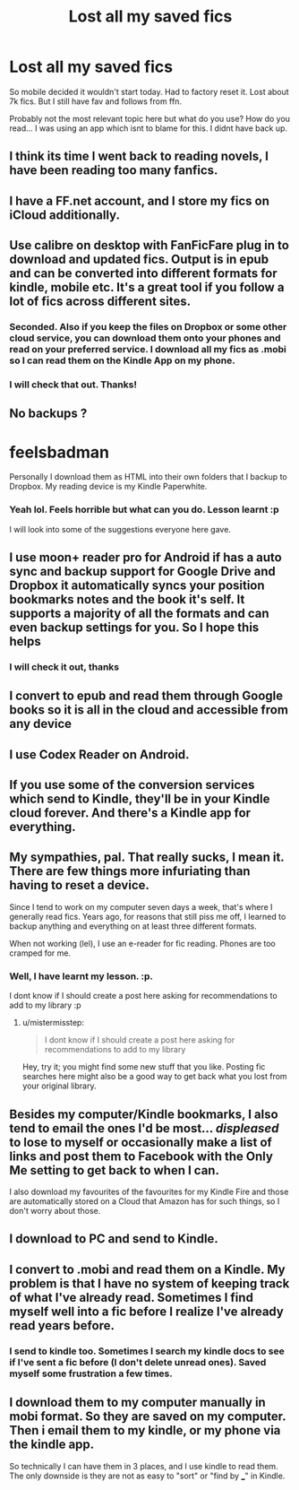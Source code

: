 #+TITLE: Lost all my saved fics

* Lost all my saved fics
:PROPERTIES:
:Author: ProCaptured
:Score: 6
:DateUnix: 1481274529.0
:DateShort: 2016-Dec-09
:END:
So mobile decided it wouldn't start today. Had to factory reset it. Lost about 7k fics. But I still have fav and follows from ffn.

Probably not the most relevant topic here but what do you use? How do you read... I was using an app which isnt to blame for this. I didnt have back up.


** I think its time I went back to reading novels, I have been reading too many fanfics.
:PROPERTIES:
:Author: ProCaptured
:Score: 6
:DateUnix: 1481285503.0
:DateShort: 2016-Dec-09
:END:


** I have a FF.net account, and I store my fics on iCloud additionally.
:PROPERTIES:
:Author: InquisitorCOC
:Score: 3
:DateUnix: 1481296170.0
:DateShort: 2016-Dec-09
:END:


** Use calibre on desktop with FanFicFare plug in to download and updated fics. Output is in epub and can be converted into different formats for kindle, mobile etc. It's a great tool if you follow a lot of fics across different sites.
:PROPERTIES:
:Score: 2
:DateUnix: 1481286478.0
:DateShort: 2016-Dec-09
:END:

*** Seconded. Also if you keep the files on Dropbox or some other cloud service, you can download them onto your phones and read on your preferred service. I download all my fics as .mobi so I can read them on the Kindle App on my phone.
:PROPERTIES:
:Author: pwaasome
:Score: 1
:DateUnix: 1481291432.0
:DateShort: 2016-Dec-09
:END:


*** I will check that out. Thanks!
:PROPERTIES:
:Author: ProCaptured
:Score: 1
:DateUnix: 1481309409.0
:DateShort: 2016-Dec-09
:END:


** No backups ?

* feelsbadman
  :PROPERTIES:
  :CUSTOM_ID: feelsbadman
  :END:
Personally I download them as HTML into their own folders that I backup to Dropbox. My reading device is my Kindle Paperwhite.
:PROPERTIES:
:Author: bluspacecow
:Score: 2
:DateUnix: 1481299902.0
:DateShort: 2016-Dec-09
:END:

*** Yeah lol. Feels horrible but what can you do. Lesson learnt :p

I will look into some of the suggestions everyone here gave.
:PROPERTIES:
:Author: ProCaptured
:Score: 1
:DateUnix: 1481309510.0
:DateShort: 2016-Dec-09
:END:


** I use moon+ reader pro for Android if has a auto sync and backup support for Google Drive and Dropbox it automatically syncs your position bookmarks notes and the book it's self. It supports a majority of all the formats and can even backup settings for you. So I hope this helps
:PROPERTIES:
:Author: comwiz27
:Score: 2
:DateUnix: 1481341852.0
:DateShort: 2016-Dec-10
:END:

*** I will check it out, thanks
:PROPERTIES:
:Author: ProCaptured
:Score: 1
:DateUnix: 1481358676.0
:DateShort: 2016-Dec-10
:END:


** I convert to epub and read them through Google books so it is all in the cloud and accessible from any device
:PROPERTIES:
:Author: narkeza
:Score: 2
:DateUnix: 1481282933.0
:DateShort: 2016-Dec-09
:END:


** I use Codex Reader on Android.
:PROPERTIES:
:Author: BaldBombshell
:Score: 1
:DateUnix: 1481298325.0
:DateShort: 2016-Dec-09
:END:


** If you use some of the conversion services which send to Kindle, they'll be in your Kindle cloud forever. And there's a Kindle app for everything.
:PROPERTIES:
:Author: t1mepiece
:Score: 1
:DateUnix: 1481298584.0
:DateShort: 2016-Dec-09
:END:


** My sympathies, pal. That really sucks, I mean it. There are few things more infuriating than having to reset a device.

Since I tend to work on my computer seven days a week, that's where I generally read fics. Years ago, for reasons that still piss me off, I learned to backup anything and everything on at least three different formats.

When not working (lel), I use an e-reader for fic reading. Phones are too cramped for me.
:PROPERTIES:
:Author: mistermisstep
:Score: 1
:DateUnix: 1481301990.0
:DateShort: 2016-Dec-09
:END:

*** Well, I have learnt my lesson. :p.

I dont know if I should create a post here asking for recommendations to add to my library :p
:PROPERTIES:
:Author: ProCaptured
:Score: 2
:DateUnix: 1481309354.0
:DateShort: 2016-Dec-09
:END:

**** u/mistermisstep:
#+begin_quote
  I dont know if I should create a post here asking for recommendations to add to my library
#+end_quote

Hey, try it; you might find some new stuff that you like. Posting fic searches here might also be a good way to get back what you lost from your original library.
:PROPERTIES:
:Author: mistermisstep
:Score: 1
:DateUnix: 1481309666.0
:DateShort: 2016-Dec-09
:END:


** Besides my computer/Kindle bookmarks, I also tend to email the ones I'd be most... /displeased/ to lose to myself or occasionally make a list of links and post them to Facebook with the Only Me setting to get back to when I can.

I also download my favourites of the favourites for my Kindle Fire and those are automatically stored on a Cloud that Amazon has for such things, so I don't worry about those.
:PROPERTIES:
:Author: BronzeButterfly
:Score: 1
:DateUnix: 1481302303.0
:DateShort: 2016-Dec-09
:END:


** I download to PC and send to Kindle.
:PROPERTIES:
:Author: sitman
:Score: 1
:DateUnix: 1481313377.0
:DateShort: 2016-Dec-09
:END:


** I convert to .mobi and read them on a Kindle. My problem is that I have no system of keeping track of what I've already read. Sometimes I find myself well into a fic before I realize I've already read years before.
:PROPERTIES:
:Author: deirox
:Score: 1
:DateUnix: 1481316105.0
:DateShort: 2016-Dec-10
:END:

*** I send to kindle too. Sometimes I search my kindle docs to see if I've sent a fic before (I don't delete unread ones). Saved myself some frustration a few times.
:PROPERTIES:
:Author: t1mepiece
:Score: 1
:DateUnix: 1481334180.0
:DateShort: 2016-Dec-10
:END:


** I download them to my computer manually in mobi format. So they are saved on my computer. Then i email them to my kindle, or my phone via the kindle app.

So technically I can have them in 3 places, and I use kindle to read them. The only downside is they are not as easy to "sort" or "find by ___" in Kindle.
:PROPERTIES:
:Author: Noexit007
:Score: 1
:DateUnix: 1481333135.0
:DateShort: 2016-Dec-10
:END:
